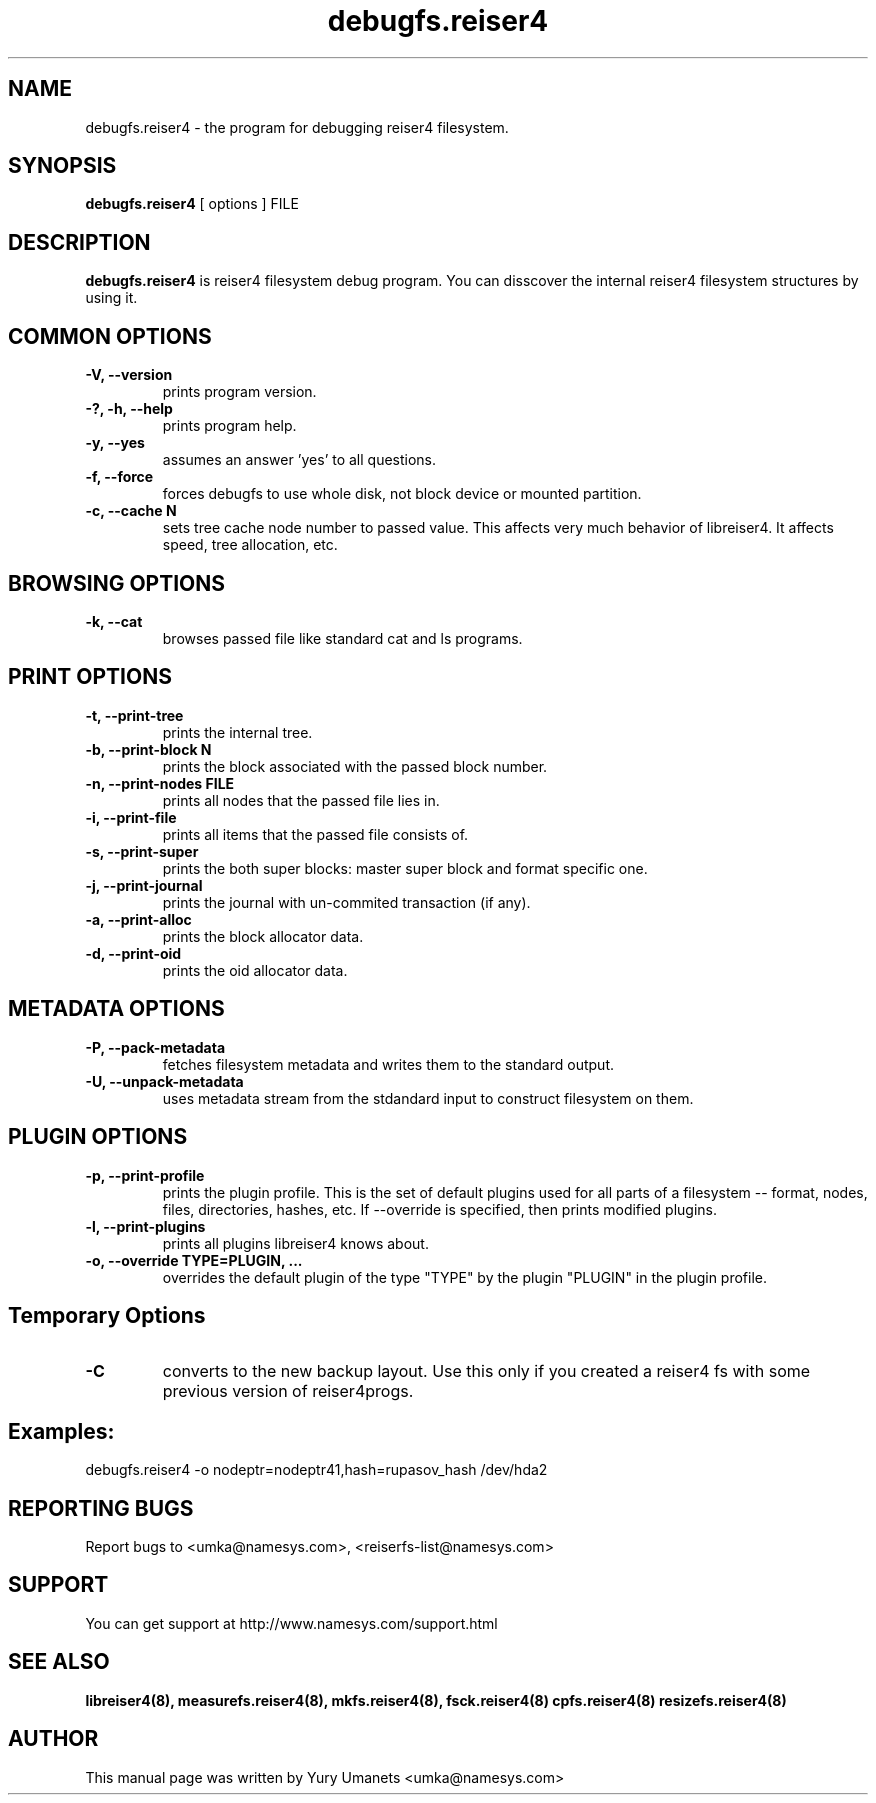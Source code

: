 .\"						Hey, EMACS: -*- nroff -*-
.\" First parameter, NAME, should be all caps
.\" Second parameter, SECTION, should be 1-8, maybe w/ subsection
.\" other parameters are allowed: see man(7), man(1)
.TH debugfs.reiser4 8 "02 Oct, 2002" reiser4progs "reiser4progs manual"
.\" Please adjust this date whenever revising the manpage.
.\"
.\" Some roff macros, for reference:
.\" .nh        disable hyphenation
.\" .hy        enable hyphenation
.\" .ad l      left justify
.\" .ad b      justify to both left and right margins
.\" .nf        disable filling
.\" .fi        enable filling
.\" .br        insert line break
.\" .sp <n>    insert n+1 empty lines
.\" for manpage-specific macros, see man(7)
.SH NAME
debugfs.reiser4 \- the program for debugging reiser4 filesystem.
.SH SYNOPSIS
.B debugfs.reiser4
[ options ] FILE
.SH DESCRIPTION
.B debugfs.reiser4
is reiser4 filesystem debug program. You can disscover the internal
reiser4 filesystem structures by using it.
.SH COMMON OPTIONS
.TP
.B -V, --version
prints program version.
.TP
.B -?, -h, --help
prints program help.
.TP
.B -y, --yes
assumes an answer 'yes' to all questions.
.TP
.B -f, --force
forces debugfs to use whole disk, not block device or mounted partition.
.TP
.B -c, --cache N
sets tree cache node number to passed value. This affects very much
behavior of libreiser4. It affects speed, tree allocation, etc.
.SH BROWSING OPTIONS
.TP
.B -k, --cat
browses passed file like standard cat and ls programs.
.SH PRINT OPTIONS
.TP
.B -t, --print-tree
prints the internal tree.
.TP
.B -b, --print-block N
prints the block associated with the passed block number.
.TP
.B -n, --print-nodes FILE
prints all nodes that the passed file lies in.
.TP
.B -i, --print-file
prints all items that the passed file consists of.
.TP
.B -s, --print-super
prints the both super blocks: master super block and format specific one.
.TP
.B -j, --print-journal
prints the journal with un-commited transaction (if any).
.TP
.B -a, --print-alloc
prints the block allocator data.
.TP
.B -d, --print-oid
prints the oid allocator data.
.SH METADATA OPTIONS
.TP
.B -P, --pack-metadata
fetches filesystem metadata and writes them to the standard output.
.TP
.B -U, --unpack-metadata
uses metadata stream from the stdandard input to construct filesystem on them.
.SH PLUGIN OPTIONS
.TP
.B -p, --print-profile
prints the plugin profile. This is the set of default plugins used for all
parts of a filesystem -- format, nodes, files, directories, hashes, etc. If
--override is specified, then prints modified plugins.
.TP
.B -l, --print-plugins
prints all plugins libreiser4 knows about.
.TP
.B -o, --override TYPE=PLUGIN, ...
overrides the default plugin of the type "TYPE" by the plugin "PLUGIN"
in the plugin profile.
.SH Temporary Options
.TP
.B -C
converts to the new backup layout. Use this only if you created a reiser4 
fs with some previous version of reiser4progs. 
.SH Examples:
.sp 1
debugfs.reiser4 -o nodeptr=nodeptr41,hash=rupasov_hash /dev/hda2
.RS
.SH REPORTING BUGS
Report bugs to <umka@namesys.com>, <reiserfs-list@namesys.com>
.SH SUPPORT
You can get support at http://www.namesys.com/support.html
.SH SEE ALSO
.BR libreiser4(8),
.BR measurefs.reiser4(8),
.BR mkfs.reiser4(8),
.BR fsck.reiser4(8)
.BR cpfs.reiser4(8)
.BR resizefs.reiser4(8)
.SH AUTHOR
This manual page was written by Yury Umanets <umka@namesys.com>
